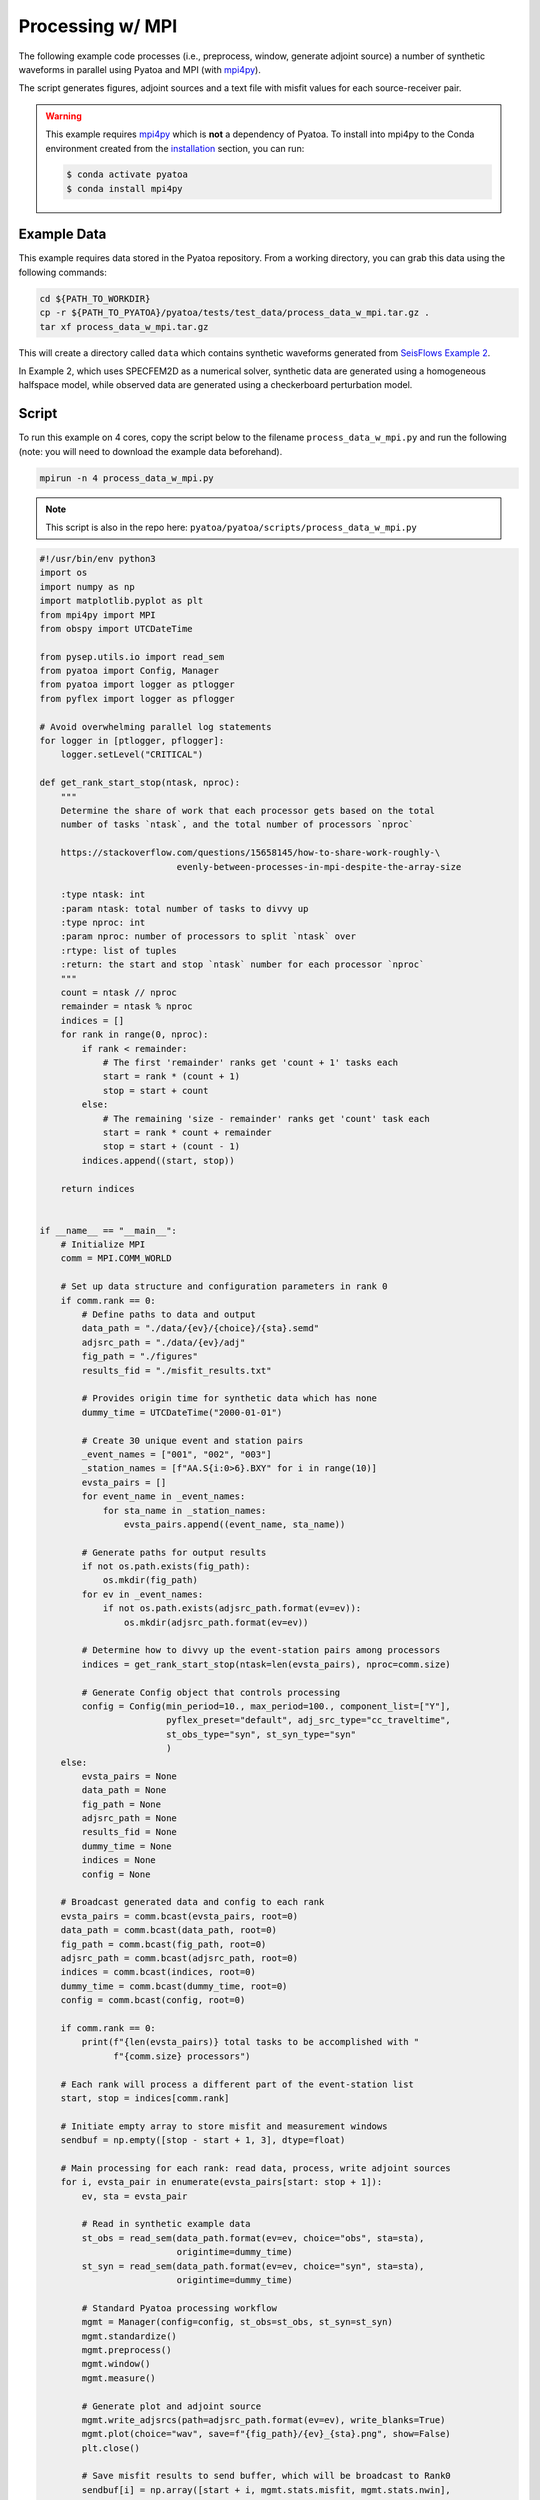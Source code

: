 Processing w/ MPI
=================

The following example code processes (i.e., preprocess, window, generate
adjoint source) a number of synthetic waveforms in parallel using
Pyatoa and MPI (with `mpi4py <https://mpi4py.readthedocs.io/en/stable/>`_).

The script generates figures, adjoint sources and a text file with misfit
values for each source-receiver pair.

.. warning::

    This example requires `mpi4py <https://mpi4py.readthedocs.io/en/stable/>`_
    which is **not** a dependency of Pyatoa. To install into mpi4py to the Conda
    environment created from the `installation <index.html#installation>`_ section, 
    you can run:

    .. code:: bash

        $ conda activate pyatoa
        $ conda install mpi4py

Example Data
------------

This example requires data stored in the Pyatoa repository. From
a working directory, you can grab this data using the following commands:

.. code:: bash

    cd ${PATH_TO_WORKDIR}
    cp -r ${PATH_TO_PYATOA}/pyatoa/tests/test_data/process_data_w_mpi.tar.gz .
    tar xf process_data_w_mpi.tar.gz

This will create a directory called ``data`` which contains synthetic waveforms
generated from `SeisFlows Example 2 
<https://seisflows.readthedocs.io/en/devel/specfem2d_example.html#example-2-checkerboard-inversion-w-pyaflowa-l-bfgs>`_.

In Example 2, which uses SPECFEM2D as a numerical solver, synthetic data are 
generated using a homogeneous halfspace model, while observed data are 
generated using a checkerboard perturbation model.

Script
------

To run this example on 4 cores, copy the script below to the filename
``process_data_w_mpi.py`` and run the following (note: you will need to
download the example data beforehand).

.. code:: bash

    mpirun -n 4 process_data_w_mpi.py

.. note::

    This script is also in the repo here:
    ``pyatoa/pyatoa/scripts/process_data_w_mpi.py``


.. code:: python

    #!/usr/bin/env python3
    import os
    import numpy as np
    import matplotlib.pyplot as plt
    from mpi4py import MPI
    from obspy import UTCDateTime

    from pysep.utils.io import read_sem
    from pyatoa import Config, Manager
    from pyatoa import logger as ptlogger
    from pyflex import logger as pflogger

    # Avoid overwhelming parallel log statements
    for logger in [ptlogger, pflogger]:
        logger.setLevel("CRITICAL")

    def get_rank_start_stop(ntask, nproc):
        """
        Determine the share of work that each processor gets based on the total
        number of tasks `ntask`, and the total number of processors `nproc`

        https://stackoverflow.com/questions/15658145/how-to-share-work-roughly-\
                              evenly-between-processes-in-mpi-despite-the-array-size

        :type ntask: int
        :param ntask: total number of tasks to divvy up
        :type nproc: int
        :param nproc: number of processors to split `ntask` over
        :rtype: list of tuples
        :return: the start and stop `ntask` number for each processor `nproc`
        """
        count = ntask // nproc
        remainder = ntask % nproc
        indices = []
        for rank in range(0, nproc):
            if rank < remainder:
                # The first 'remainder' ranks get 'count + 1' tasks each
                start = rank * (count + 1)
                stop = start + count
            else:
                # The remaining 'size - remainder' ranks get 'count' task each
                start = rank * count + remainder
                stop = start + (count - 1)
            indices.append((start, stop))

        return indices


    if __name__ == "__main__":
        # Initialize MPI
        comm = MPI.COMM_WORLD

        # Set up data structure and configuration parameters in rank 0
        if comm.rank == 0:
            # Define paths to data and output
            data_path = "./data/{ev}/{choice}/{sta}.semd"
            adjsrc_path = "./data/{ev}/adj"
            fig_path = "./figures"
            results_fid = "./misfit_results.txt"

            # Provides origin time for synthetic data which has none
            dummy_time = UTCDateTime("2000-01-01")

            # Create 30 unique event and station pairs
            _event_names = ["001", "002", "003"]
            _station_names = [f"AA.S{i:0>6}.BXY" for i in range(10)]
            evsta_pairs = []
            for event_name in _event_names:
                for sta_name in _station_names:
                    evsta_pairs.append((event_name, sta_name))

            # Generate paths for output results
            if not os.path.exists(fig_path):
                os.mkdir(fig_path)
            for ev in _event_names:
                if not os.path.exists(adjsrc_path.format(ev=ev)):
                    os.mkdir(adjsrc_path.format(ev=ev))

            # Determine how to divvy up the event-station pairs among processors
            indices = get_rank_start_stop(ntask=len(evsta_pairs), nproc=comm.size)

            # Generate Config object that controls processing
            config = Config(min_period=10., max_period=100., component_list=["Y"],
                            pyflex_preset="default", adj_src_type="cc_traveltime",
                            st_obs_type="syn", st_syn_type="syn"
                            )
        else:
            evsta_pairs = None
            data_path = None
            fig_path = None
            adjsrc_path = None
            results_fid = None
            dummy_time = None
            indices = None
            config = None

        # Broadcast generated data and config to each rank
        evsta_pairs = comm.bcast(evsta_pairs, root=0)
        data_path = comm.bcast(data_path, root=0)
        fig_path = comm.bcast(fig_path, root=0)
        adjsrc_path = comm.bcast(adjsrc_path, root=0)
        indices = comm.bcast(indices, root=0)
        dummy_time = comm.bcast(dummy_time, root=0)
        config = comm.bcast(config, root=0)

        if comm.rank == 0:
            print(f"{len(evsta_pairs)} total tasks to be accomplished with "
                  f"{comm.size} processors")

        # Each rank will process a different part of the event-station list
        start, stop = indices[comm.rank]

        # Initiate empty array to store misfit and measurement windows
        sendbuf = np.empty([stop - start + 1, 3], dtype=float)

        # Main processing for each rank: read data, process, write adjoint sources
        for i, evsta_pair in enumerate(evsta_pairs[start: stop + 1]):
            ev, sta = evsta_pair

            # Read in synthetic example data
            st_obs = read_sem(data_path.format(ev=ev, choice="obs", sta=sta),
                              origintime=dummy_time)
            st_syn = read_sem(data_path.format(ev=ev, choice="syn", sta=sta),
                              origintime=dummy_time)

            # Standard Pyatoa processing workflow
            mgmt = Manager(config=config, st_obs=st_obs, st_syn=st_syn)
            mgmt.standardize()
            mgmt.preprocess()
            mgmt.window()
            mgmt.measure()

            # Generate plot and adjoint source
            mgmt.write_adjsrcs(path=adjsrc_path.format(ev=ev), write_blanks=True)
            mgmt.plot(choice="wav", save=f"{fig_path}/{ev}_{sta}.png", show=False)
            plt.close()

            # Save misfit results to send buffer, which will be broadcast to Rank0
            sendbuf[i] = np.array([start + i, mgmt.stats.misfit, mgmt.stats.nwin],
                                  dtype=float)

        # Empty receiving buffer to collect results from all other ranks
        if comm.rank == 0:
            recvbuf = np.empty([len(evsta_pairs), 3], dtype=float)
        else:
            recvbuf = None

        # Gather misfit results from all ranks on Rank 0
        comm.Gather(sendbuf, recvbuf, root=0)

        # Use main rank to write out misfit information and number of windows
        if comm.rank == 0:
            with open(results_fid, "w") as f:
                for result in recvbuf:
                    idx, misfit, nwin = result
                    ev, sta = evsta_pairs[int(idx)]
                    f.write(f"{ev} {sta} {misfit:.2f} {int(nwin)}\n")


Results
-------

After successfully running the script, the results of the processing workflow
will be stored in multiple directories/files.

- ``figures/``: Contains waveform figures showing observed and synthetic traces, 
  misfit windows and adjoint sources for each source receiver pair.
- ``data/*/adj/*.adj``: Adjoint source files that are formatted as two-column 
  ASCII files (time v. amplitude), which are ready to be used by SPECFEM.
- ``misfit_results.txt``: A text file with information about misfit and number 
  of measurement windows used for each source-receiver pair.





